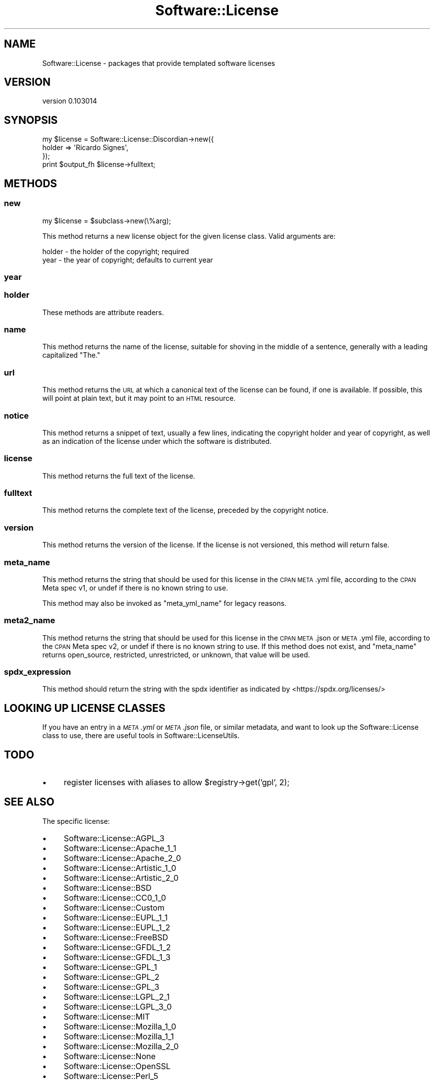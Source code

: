 .\" Automatically generated by Pod::Man 4.11 (Pod::Simple 3.35)
.\"
.\" Standard preamble:
.\" ========================================================================
.de Sp \" Vertical space (when we can't use .PP)
.if t .sp .5v
.if n .sp
..
.de Vb \" Begin verbatim text
.ft CW
.nf
.ne \\$1
..
.de Ve \" End verbatim text
.ft R
.fi
..
.\" Set up some character translations and predefined strings.  \*(-- will
.\" give an unbreakable dash, \*(PI will give pi, \*(L" will give a left
.\" double quote, and \*(R" will give a right double quote.  \*(C+ will
.\" give a nicer C++.  Capital omega is used to do unbreakable dashes and
.\" therefore won't be available.  \*(C` and \*(C' expand to `' in nroff,
.\" nothing in troff, for use with C<>.
.tr \(*W-
.ds C+ C\v'-.1v'\h'-1p'\s-2+\h'-1p'+\s0\v'.1v'\h'-1p'
.ie n \{\
.    ds -- \(*W-
.    ds PI pi
.    if (\n(.H=4u)&(1m=24u) .ds -- \(*W\h'-12u'\(*W\h'-12u'-\" diablo 10 pitch
.    if (\n(.H=4u)&(1m=20u) .ds -- \(*W\h'-12u'\(*W\h'-8u'-\"  diablo 12 pitch
.    ds L" ""
.    ds R" ""
.    ds C` ""
.    ds C' ""
'br\}
.el\{\
.    ds -- \|\(em\|
.    ds PI \(*p
.    ds L" ``
.    ds R" ''
.    ds C`
.    ds C'
'br\}
.\"
.\" Escape single quotes in literal strings from groff's Unicode transform.
.ie \n(.g .ds Aq \(aq
.el       .ds Aq '
.\"
.\" If the F register is >0, we'll generate index entries on stderr for
.\" titles (.TH), headers (.SH), subsections (.SS), items (.Ip), and index
.\" entries marked with X<> in POD.  Of course, you'll have to process the
.\" output yourself in some meaningful fashion.
.\"
.\" Avoid warning from groff about undefined register 'F'.
.de IX
..
.nr rF 0
.if \n(.g .if rF .nr rF 1
.if (\n(rF:(\n(.g==0)) \{\
.    if \nF \{\
.        de IX
.        tm Index:\\$1\t\\n%\t"\\$2"
..
.        if !\nF==2 \{\
.            nr % 0
.            nr F 2
.        \}
.    \}
.\}
.rr rF
.\" ========================================================================
.\"
.IX Title "Software::License 3pm"
.TH Software::License 3pm "2018-11-27" "perl v5.30.0" "User Contributed Perl Documentation"
.\" For nroff, turn off justification.  Always turn off hyphenation; it makes
.\" way too many mistakes in technical documents.
.if n .ad l
.nh
.SH "NAME"
Software::License \- packages that provide templated software licenses
.SH "VERSION"
.IX Header "VERSION"
version 0.103014
.SH "SYNOPSIS"
.IX Header "SYNOPSIS"
.Vb 3
\&  my $license = Software::License::Discordian\->new({
\&    holder => \*(AqRicardo Signes\*(Aq,
\&  });
\&
\&  print $output_fh $license\->fulltext;
.Ve
.SH "METHODS"
.IX Header "METHODS"
.SS "new"
.IX Subsection "new"
.Vb 1
\&  my $license = $subclass\->new(\e%arg);
.Ve
.PP
This method returns a new license object for the given license class.  Valid
arguments are:
.PP
.Vb 2
\&  holder \- the holder of the copyright; required
\&  year   \- the year of copyright; defaults to current year
.Ve
.SS "year"
.IX Subsection "year"
.SS "holder"
.IX Subsection "holder"
These methods are attribute readers.
.SS "name"
.IX Subsection "name"
This method returns the name of the license, suitable for shoving in the middle
of a sentence, generally with a leading capitalized \*(L"The.\*(R"
.SS "url"
.IX Subsection "url"
This method returns the \s-1URL\s0 at which a canonical text of the license can be
found, if one is available.  If possible, this will point at plain text, but it
may point to an \s-1HTML\s0 resource.
.SS "notice"
.IX Subsection "notice"
This method returns a snippet of text, usually a few lines, indicating the
copyright holder and year of copyright, as well as an indication of the license
under which the software is distributed.
.SS "license"
.IX Subsection "license"
This method returns the full text of the license.
.SS "fulltext"
.IX Subsection "fulltext"
This method returns the complete text of the license, preceded by the copyright
notice.
.SS "version"
.IX Subsection "version"
This method returns the version of the license.  If the license is not
versioned, this method will return false.
.SS "meta_name"
.IX Subsection "meta_name"
This method returns the string that should be used for this license in the \s-1CPAN
META\s0.yml file, according to the \s-1CPAN\s0 Meta spec v1, or undef if there is no
known string to use.
.PP
This method may also be invoked as \f(CW\*(C`meta_yml_name\*(C'\fR for legacy reasons.
.SS "meta2_name"
.IX Subsection "meta2_name"
This method returns the string that should be used for this license in the \s-1CPAN
META\s0.json or \s-1META\s0.yml file, according to the \s-1CPAN\s0 Meta spec v2, or undef if
there is no known string to use.  If this method does not exist, and
\&\f(CW\*(C`meta_name\*(C'\fR returns open_source, restricted, unrestricted, or unknown, that
value will be used.
.SS "spdx_expression"
.IX Subsection "spdx_expression"
This method should return the string with the spdx identifier as indicated by
<https://spdx.org/licenses/>
.SH "LOOKING UP LICENSE CLASSES"
.IX Header "LOOKING UP LICENSE CLASSES"
If you have an entry in a \fI\s-1META\s0.yml\fR or \fI\s-1META\s0.json\fR file, or similar
metadata, and want to look up the Software::License class to use, there are
useful tools in Software::LicenseUtils.
.SH "TODO"
.IX Header "TODO"
.IP "\(bu" 4
register licenses with aliases to allow \f(CW$registry\fR\->get('gpl', 2);
.SH "SEE ALSO"
.IX Header "SEE ALSO"
The specific license:
.IP "\(bu" 4
Software::License::AGPL_3
.IP "\(bu" 4
Software::License::Apache_1_1
.IP "\(bu" 4
Software::License::Apache_2_0
.IP "\(bu" 4
Software::License::Artistic_1_0
.IP "\(bu" 4
Software::License::Artistic_2_0
.IP "\(bu" 4
Software::License::BSD
.IP "\(bu" 4
Software::License::CC0_1_0
.IP "\(bu" 4
Software::License::Custom
.IP "\(bu" 4
Software::License::EUPL_1_1
.IP "\(bu" 4
Software::License::EUPL_1_2
.IP "\(bu" 4
Software::License::FreeBSD
.IP "\(bu" 4
Software::License::GFDL_1_2
.IP "\(bu" 4
Software::License::GFDL_1_3
.IP "\(bu" 4
Software::License::GPL_1
.IP "\(bu" 4
Software::License::GPL_2
.IP "\(bu" 4
Software::License::GPL_3
.IP "\(bu" 4
Software::License::LGPL_2_1
.IP "\(bu" 4
Software::License::LGPL_3_0
.IP "\(bu" 4
Software::License::MIT
.IP "\(bu" 4
Software::License::Mozilla_1_0
.IP "\(bu" 4
Software::License::Mozilla_1_1
.IP "\(bu" 4
Software::License::Mozilla_2_0
.IP "\(bu" 4
Software::License::None
.IP "\(bu" 4
Software::License::OpenSSL
.IP "\(bu" 4
Software::License::Perl_5
.IP "\(bu" 4
Software::License::PostgreSQL
.IP "\(bu" 4
Software::License::QPL_1_0
.IP "\(bu" 4
Software::License::SSLeay
.IP "\(bu" 4
Software::License::Sun
.IP "\(bu" 4
Software::License::Zlib
.PP
The App::Software::License module comes with a script
software-license <https://metacpan.org/pod/distribution/App-Software-License/script/software-license>,
which provides a command-line interface
to Software::License.
.SH "AUTHOR"
.IX Header "AUTHOR"
Ricardo Signes <rjbs@cpan.org>
.SH "CONTRIBUTORS"
.IX Header "CONTRIBUTORS"
.IP "\(bu" 4
Alex Kapranoff <kappa@yandex.ru>
.IP "\(bu" 4
Bernardo Rechea <brbpub@gmail.com>
.IP "\(bu" 4
Bernhard Amann <bernhard@icsi.berkeley.edu>
.IP "\(bu" 4
bowtie <bowtie@cpan.org>
.IP "\(bu" 4
Brian Cassidy <bricas@cpan.org>
.IP "\(bu" 4
Brian Phillips <bphillips@digitalriver.com>
.IP "\(bu" 4
Craig Scrivner <scrivner@geology.cwu.edu>
.IP "\(bu" 4
Curtis Brandt <curtis@cpan.org>
.IP "\(bu" 4
Dave Rolsky <autarch@urth.org>
.IP "\(bu" 4
David E. Wheeler <david@justatheory.com>
.IP "\(bu" 4
David Golden <dagolden@cpan.org>
.IP "\(bu" 4
Dominique Dumont <dod@debian.org>
.IP "\(bu" 4
Dylan William Hardison <dylan@hardison.net>
.IP "\(bu" 4
Flavio Poletti <flavio@polettix.it>
.IP "\(bu" 4
Florian Ragwitz <rafl@debian.org>
.IP "\(bu" 4
Graham Knop <haarg@haarg.org>
.IP "\(bu" 4
Karen Etheridge <ether@cpan.org>
.IP "\(bu" 4
Kenichi Ishigaki <ishigaki@cpan.org>
.IP "\(bu" 4
Leon Timmermans <fawaka@gmail.com>
.IP "\(bu" 4
magnolia <magnolia.k@me.com>
.IP "\(bu" 4
mikegrb <mgreb@linode.com>
.IP "\(bu" 4
Neil Bowers <neil@bowers.com>
.IP "\(bu" 4
Olivier Mengué <dolmen@cpan.org>
.IP "\(bu" 4
Pablo Rodríguez González <pablo.rodriguez.gonzalez@gmail.com>
.IP "\(bu" 4
Shlomi Fish <shlomif@iglu.org.il>
.IP "\(bu" 4
Syohei \s-1YOSHIDA\s0 <syohex@gmail.com>
.IP "\(bu" 4
Wesley Schwengle <wesley@schwengle.net>
.SH "COPYRIGHT AND LICENSE"
.IX Header "COPYRIGHT AND LICENSE"
This software is copyright (c) 2018 by Ricardo Signes.
.PP
This is free software; you can redistribute it and/or modify it under
the same terms as the Perl 5 programming language system itself.
